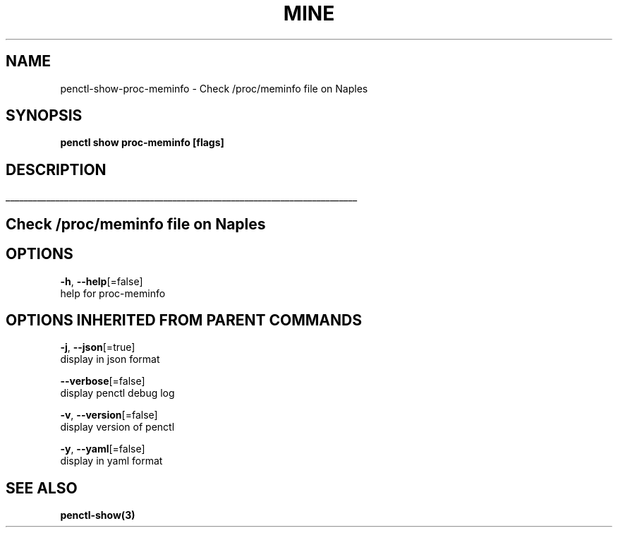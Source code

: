 .TH "MINE" "3" "Mar 2019" "Auto generated by spf13/cobra" "" 
.nh
.ad l


.SH NAME
.PP
penctl\-show\-proc\-meminfo \- Check /proc/meminfo file on Naples


.SH SYNOPSIS
.PP
\fBpenctl show proc\-meminfo [flags]\fP


.SH DESCRIPTION
.ti 0
\l'\n(.lu'

.SH Check /proc/meminfo file on Naples

.SH OPTIONS
.PP
\fB\-h\fP, \fB\-\-help\fP[=false]
    help for proc\-meminfo


.SH OPTIONS INHERITED FROM PARENT COMMANDS
.PP
\fB\-j\fP, \fB\-\-json\fP[=true]
    display in json format

.PP
\fB\-\-verbose\fP[=false]
    display penctl debug log

.PP
\fB\-v\fP, \fB\-\-version\fP[=false]
    display version of penctl

.PP
\fB\-y\fP, \fB\-\-yaml\fP[=false]
    display in yaml format


.SH SEE ALSO
.PP
\fBpenctl\-show(3)\fP

